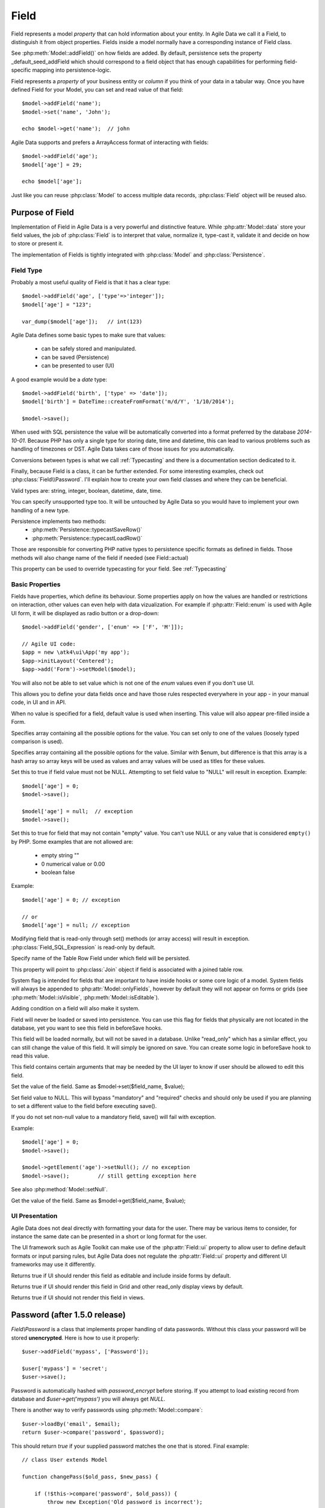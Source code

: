 
.. _Fields:

.. php:namespace:: atk4\data

.. php:class:: Field


=====
Field
=====

Field represents a model `property` that can hold information about your entity.
In Agile Data we call it a Field, to distinguish it from object properties. Fields
inside a model normally have a corresponding instance of Field class.

See :php:meth:`Model::addField()` on how fields are added. By default,
persistence sets the property _default_seed_addField which should correspond
to a field object that has enough capabilities for performing field-specific
mapping into persistence-logic.

.. php:class:: Field


Field represents a `property` of your business entity or `column` if you think
of your data in a tabular way. Once you have defined Field for your Model, you
can set and read value of that field::

    $model->addField('name');
    $model->set('name', 'John');

    echo $model->get('name');  // john

Agile Data supports and prefers a ArrayAccess format of interacting with fields::

    $model->addField('age');
    $model['age'] = 29;

    echo $model['age'];

Just like you can reuse :php:class:`Model` to access multiple data records,
:php:class:`Field` object will be reused also.

Purpose of Field
================

Implementation of Field in Agile Data is a very powerful and distinctive feature.
While :php:attr:`Model::data` store your field values, the job of :php:class:`Field`
is to interpret that value, normalize it, type-cast it, validate it and decide
on how to store or present it.

The implementation of Fields is tightly integrated with :php:class:`Model` and
:php:class:`Persistence`.

Field Type
----------

.. php:attr:: type


Probably a most useful quality of Field is that it has a clear type::

    $model->addField('age', ['type'=>'integer']);
    $model['age'] = "123";

    var_dump($model['age']);   // int(123)

Agile Data defines some basic types to make sure that values:

 - can be safely stored and manipulated.
 - can be saved (Persistence)
 - can be presented to user (UI)

A good example would be a `date` type::

    $model->addField('birth', ['type' => 'date']);
    $model['birth'] = DateTime::createFromFormat('m/d/Y', '1/10/2014');

    $model->save();

When used with SQL persistence the value will be automatically converted into a
format preferred by the database `2014-10-01`. Because PHP has only a single
type for storing date, time and datetime, this can lead to various problems such
as handling of timezones or DST. Agile Data takes care of those issues for you
automatically.

Conversions between types is what we call :ref:`Typecasting` and there is a
documentation section dedicated to it.

Finally, because Field is a class, it can be further extended. For some
interesting examples, check out :php:class:`Field\\Password`. I'll explain how to
create your own field classes and where they can be beneficial.

Valid types are: string, integer, boolean, datetime, date, time.

You can specify unsupported type too. It will be untouched by Agile Data so you
would have to implement your own handling of a new type.

Persistence implements two methods:
 - :php:meth:`Persistence::typecastSaveRow()`
 - :php:meth:`Persistence::typecastLoadRow()`

Those are responsible for converting PHP native types to persistence specific
formats as defined in fields. Those methods will also change name of the field
if needed (see Field::actual)

.. php:attr:: typecast

This property can be used to override typecasting for your field. See
:ref:`Typecasting`


Basic Properties
----------------

Fields have properties, which define its behaviour. Some properties apply on how
the values are handled or restrictions on interaction, other values can even
help with data vizualization. For example if :php:attr:`Field::enum` is used
with Agile UI form, it will be displayed as radio button or a drop-down::

    $model->addField('gender', ['enum' => ['F', 'M']]);

    // Agile UI code:
    $app = new \atk4\ui\App('my app');
    $app->initLayout('Centered');
    $app->add('Form')->setModel($model);

You will also not be able to set value which is not one of the `enum` values
even if you don't use UI.

This allows you to define your data fields once and have those rules respected
everywhere in your app - in your manual code, in UI and in API.

.. php:attr:: default

When no value is specified for a field, default value is used when inserting.
This value will also appear pre-filled inside a Form.

.. php:attr:: enum

Specifies array containing all the possible options for the value.
You can set only to one of the values (loosely typed comparison is used).

.. php:attr:: values

Specifies array containing all the possible options for the value.
Similar with $enum, but difference is that this array is a hash array so
array keys will be used as values and array values will be used as titles
for these values.

.. php:attr:: mandatory

Set this to true if field value must not be NULL. Attempting to set field
value to "NULL" will result in exception.
Example::

    $model['age'] = 0;
    $model->save();

    $model['age'] = null;  // exception
    $model->save();


.. php:attr:: required

Set this to true for field that may not contain "empty" value.
You can't use NULL or any value that is considered ``empty()`` by PHP.
Some examples that are not allowed are:

 - empty string ""
 - 0 numerical value or 0.00
 - boolean false

Example::

    $model['age'] = 0; // exception

    // or
    $model['age'] = null; // exception


.. php:attr:: read_only

Modifying field that is read-only through set() methods (or array access) will
result in exception. :php:class:`Field_SQL_Expression` is read-only by default.

.. php:attr:: actual

Specify name of the Table Row Field under which field will be persisted.

.. php:attr:: join

This property will point to :php:class:`Join` object if field is associated
with a joined table row.

.. php:attr:: system

System flag is intended for fields that are important to have inside hooks
or some core logic of a model. System fields will always be appended to
:php:attr:`Model::onlyFields`, however by default they will not appear on forms
or grids (see :php:meth:`Model::isVisible`, :php:meth:`Model::isEditable`).

Adding condition on a field will also make it system.

.. php:attr:: never_persist

Field will never be loaded or saved into persistence. You can use this flag
for fields that physically are not located in the database, yet you want to see
this field in beforeSave hooks.

.. php:attr:: never_save

This field will be loaded normally, but will not be saved in a database.
Unlike "read_only" which has a similar effect, you can still change the value
of this field. It will simply be ignored on save. You can create some logic in
beforeSave hook to read this value.

.. php:attr:: ui

This field contains certain arguments that may be needed by the UI layer to know
if user should be allowed to edit this field.

.. php:method:: set

Set the value of the field. Same as $model->set($field_name, $value);

.. php:method:: setNull

Set field value to NULL. This will bypass "mandatory" and "required" checks and
should only be used if you are planning to set a different value to the field
before executing save().

If you do not set non-null value to a mandatory field, save() will fail with
exception.

Example::

    $model['age'] = 0;
    $model->save();

    $model->getElement('age')->setNull(); // no exception
    $model->save();         // still getting exception here


See also :php:method:`Model::setNull`.

.. php:method:: get

Get the value of the field. Same as $model->get($field_name, $value);

UI Presentation
---------------

Agile Data does not deal directly with formatting your data for the user.
There may be various items to consider, for instance the same date can be
presented in a short or long format for the user.

The UI framework such as Agile Toolkit can make use of the :php:attr:`Field::ui`
property to allow user to define default formats or input parsing rules, but
Agile Data does not regulate the :php:attr:`Field::ui` property and different
UI frameworks may use it differently.


.. php:method:: isEditable

Returns true if UI should render this field as editable and include inside
forms by default.

.. php:method:: isVisible

Returns true if UI should render this field in Grid and other read_only display
views by default.

.. php:method:: isHidden

Returns true if UI should not render this field in views.


Password (after 1.5.0 release)
==============================

.. php:namespace:: atk4\data\Field

.. php:class:: Password

`Field\\Password` is a class that implements proper handling of data passwords.
Without this class your password will be stored **unencrypted**.
Here is how to use it properly::

    $user->addField('mypass', ['Password']);

    $user['mypass'] = 'secret';
    $user->save();

Password is automatically hashed with `password_encrypt` before storing. If you
attempt to load existing record from database and `$user->get('mypass')` you
will always get `NULL`.

There is another way to verify passwords using :php:meth:`Model::compare`::

    $user->loadBy('email', $email);
    return $user->compare('password', $password);

This should return `true` if your supplied password matches the one that is
stored. Final example::

    // class User extends Model

    function changePass($old_pass, $new_pass) {

        if (!$this->compare('password', $old_pass)) {
            throw new Exception('Old password is incorrect');
        }

        $this['password'] = $new_pass;
        $this->save();
    }

